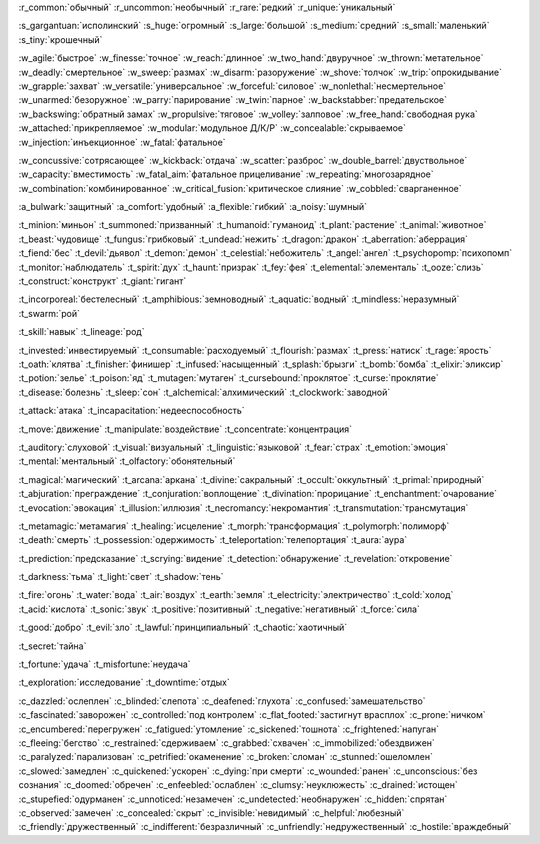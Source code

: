 :r_common:`обычный`
:r_uncommon:`необычный`
:r_rare:`редкий`
:r_unique:`уникальный`

:s_gargantuan:`исполинский`
:s_huge:`огромный`
:s_large:`большой`
:s_medium:`средний`
:s_small:`маленький`
:s_tiny:`крошечный`


:w_agile:`быстрое`
:w_finesse:`точное`
:w_reach:`длинное`
:w_two_hand:`двуручное`
:w_thrown:`метательное`
:w_deadly:`смертельное`
:w_sweep:`размах`
:w_disarm:`разоружение`
:w_shove:`толчок`
:w_trip:`опрокидывание`
:w_grapple:`захват`
:w_versatile:`универсальное`
:w_forceful:`силовое`
:w_nonlethal:`несмертельное`
:w_unarmed:`безоружное`
:w_parry:`парирование`
:w_twin:`парное`
:w_backstabber:`предательское`
:w_backswing:`обратный замах`
:w_propulsive:`тяговое`
:w_volley:`залповое`
:w_free_hand:`свободная рука`
:w_attached:`прикрепляемое`
:w_modular:`модульное Д/К/Р`
:w_concealable:`скрываемое`
:w_injection:`инъекционное`
:w_fatal:`фатальное`

:w_concussive:`сотрясающее`
:w_kickback:`отдача`
:w_scatter:`разброс`
:w_double_barrel:`двуствольное`
:w_capacity:`вместимость`
:w_fatal_aim:`фатальное прицеливание`
:w_repeating:`многозарядное`
:w_combination:`комбинированное`
:w_critical_fusion:`критическое слияние`
:w_cobbled:`сварганенное`

:a_bulwark:`защитный`
:a_comfort:`удобный`
:a_flexible:`гибкий`
:a_noisy:`шумный`

:t_minion:`миньон`
:t_summoned:`призванный`
:t_humanoid:`гуманоид`
:t_plant:`растение`
:t_animal:`животное`
:t_beast:`чудовище`
:t_fungus:`грибковый`
:t_undead:`нежить`
:t_dragon:`дракон`
:t_aberration:`аберрация`
:t_fiend:`бес`
:t_devil:`дьявол`
:t_demon:`демон`
:t_celestial:`небожитель`
:t_angel:`ангел`
:t_psychopomp:`психопомп`
:t_monitor:`наблюдатель`
:t_spirit:`дух`
:t_haunt:`призрак`
:t_fey:`фея`
:t_elemental:`элементаль`
:t_ooze:`слизь`
:t_construct:`конструкт`
:t_giant:`гигант`

:t_incorporeal:`бестелесный`
:t_amphibious:`земноводный`
:t_aquatic:`водный`
:t_mindless:`неразумный`
:t_swarm:`рой`


:t_skill:`навык`
:t_lineage:`род`


:t_invested:`инвестируемый`
:t_consumable:`расходуемый`
:t_flourish:`размах`
:t_press:`натиск`
:t_rage:`ярость`
:t_oath:`клятва`
:t_finisher:`финишер`
:t_infused:`насыщенный`
:t_splash:`брызги`
:t_bomb:`бомба`
:t_elixir:`эликсир`
:t_potion:`зелье`
:t_poison:`яд`
:t_mutagen:`мутаген`
:t_cursebound:`проклятое`
:t_curse:`проклятие`
:t_disease:`болезнь`
:t_sleep:`сон`
:t_alchemical:`алхимический`
:t_clockwork:`заводной`


:t_attack:`атака`
:t_incapacitation:`недееспособность`

:t_move:`движение`
:t_manipulate:`воздействие`
:t_concentrate:`концентрация`

:t_auditory:`слуховой`
:t_visual:`визуальный`
:t_linguistic:`языковой`
:t_fear:`страх`
:t_emotion:`эмоция`
:t_mental:`ментальный`
:t_olfactory:`обонятельный`


:t_magical:`магический`
:t_arcana:`аркана`
:t_divine:`сакральный`
:t_occult:`оккультный`
:t_primal:`природный`
:t_abjuration:`преграждение`
:t_conjuration:`воплощение`
:t_divination:`прорицание`
:t_enchantment:`очарование`
:t_evocation:`эвокация`
:t_illusion:`иллюзия`
:t_necromancy:`некромантия`
:t_transmutation:`трансмутация`

:t_metamagic:`метамагия`
:t_healing:`исцеление`
:t_morph:`трансформация`
:t_polymorph:`полиморф`
:t_death:`смерть`
:t_possession:`одержимость`
:t_teleportation:`телепортация`
:t_aura:`аура`

:t_prediction:`предсказание`
:t_scrying:`видение`
:t_detection:`обнаружение`
:t_revelation:`откровение`

:t_darkness:`тьма`
:t_light:`свет`
:t_shadow:`тень`


:t_fire:`огонь`
:t_water:`вода`
:t_air:`воздух`
:t_earth:`земля`
:t_electricity:`электричество`
:t_cold:`холод`
:t_acid:`кислота`
:t_sonic:`звук`
:t_positive:`позитивный`
:t_negative:`негативный`
:t_force:`сила`


:t_good:`добро`
:t_evil:`зло`
:t_lawful:`принципиальный`
:t_chaotic:`хаотичный`


:t_secret:`тайна`

:t_fortune:`удача`
:t_misfortune:`неудача`


:t_exploration:`исследование`
:t_downtime:`отдых`


.. СОСТОЯНИЯ (CONDITIONS)

:c_dazzled:`ослеплен`
:c_blinded:`слепота`
:c_deafened:`глухота`
:c_confused:`замешательство`
:c_fascinated:`заворожен`
:c_controlled:`под контролем`
:c_flat_footed:`застигнут врасплох`
:c_prone:`ничком`
:c_encumbered:`перегружен`
:c_fatigued:`утомление`
:c_sickened:`тошнота`
:c_frightened:`напуган`
:c_fleeing:`бегство`
:c_restrained:`сдерживаем`
:c_grabbed:`схвачен`
:c_immobilized:`обездвижен`
:c_paralyzed:`парализован`
:c_petrified:`окаменение`
:c_broken:`сломан`
:c_stunned:`ошеломлен`
:c_slowed:`замедлен`
:c_quickened:`ускорен`
:c_dying:`при смерти`
:c_wounded:`ранен`
:c_unconscious:`без сознания`
:c_doomed:`обречен`
:c_enfeebled:`ослаблен`
:c_clumsy:`неуклюжесть`
:c_drained:`истощен`
:c_stupefied:`одурманен`
:c_unnoticed:`незамечен`
:c_undetected:`необнаружен`
:c_hidden:`спрятан`
:c_observed:`замечен`
:c_concealed:`скрыт`
:c_invisible:`невидимый`
:c_helpful:`любезный`
:c_friendly:`дружественный`
:c_indifferent:`безразличный`
:c_unfriendly:`недружественный`
:c_hostile:`враждебный`
